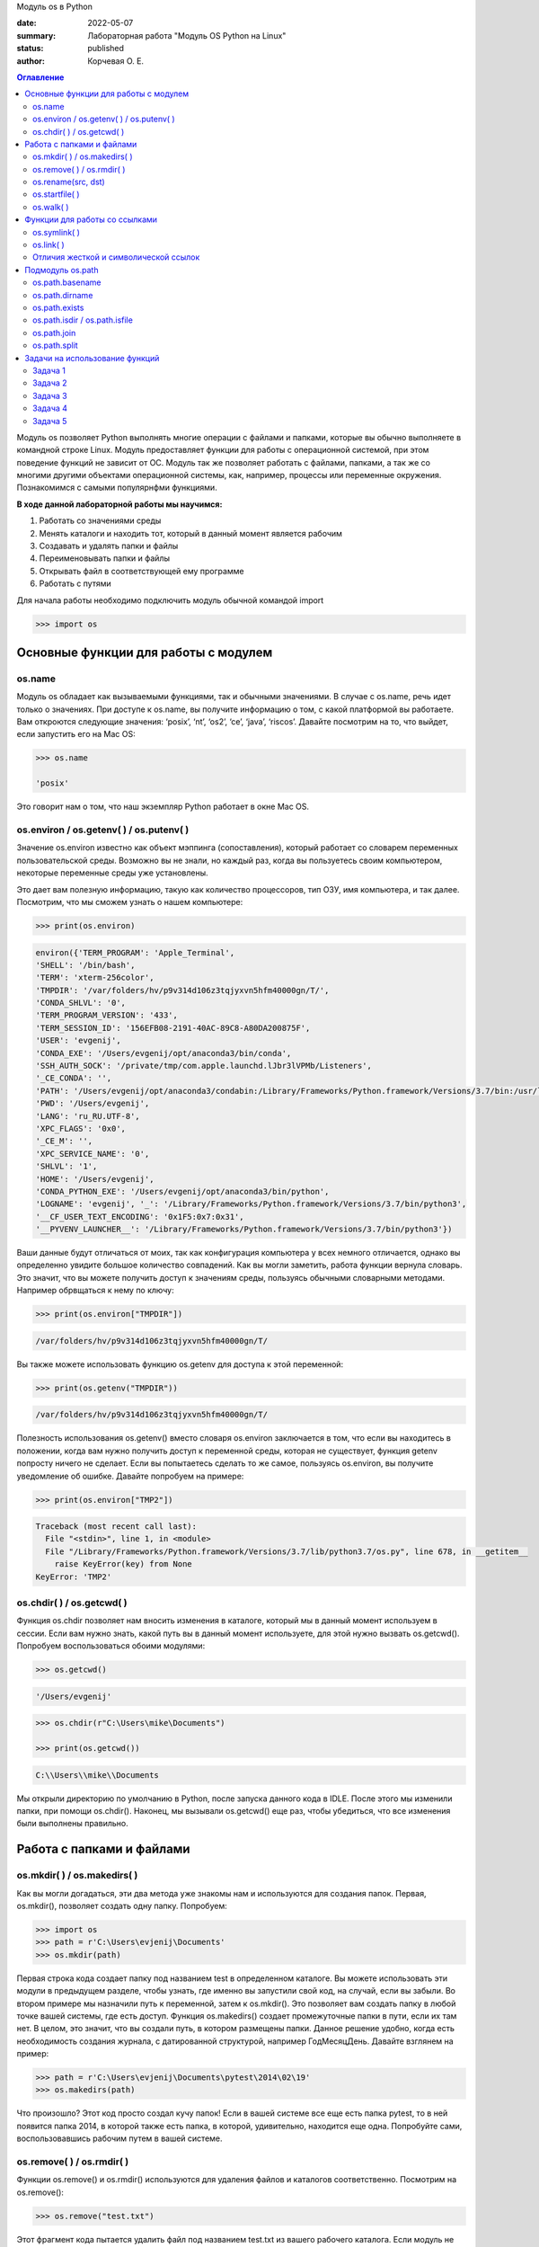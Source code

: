 Модуль os в Python


:date: 2022-05-07
:summary: Лабораторная работа "Модуль OS Python на Linux"
:status: published
:author: Корчевая О. Е. 

.. contents:: Оглавление
   :depth: 2

Модуль os позволяет Python выполнять многие операции с файлами и папками, которые вы обычно выполняете в командной строке Linux. Модуль предоставляет функции для работы с операционной системой, при этом поведение функций не зависит от ОС. Модуль так же позволяет работать с файлами, папками, а так же со многими другими объектами операционной системы, как, например, процессы или переменные окружения. Познакомимся с самыми популярнфми функциями. 

**В ходе данной лабораторной работы мы научимся:**

1.	Работать со значениями среды

2.	Менять каталоги и находить тот, который в данный момент является рабочим

3.	Создавать и удалять папки и файлы

4.	Переименовывать папки и файлы

5.	Открывать файл в соответствующей ему программе

6.	Работать с путями

Для начала работы необходимо подключить модуль обычной командой import

.. code-block:: python

	>>> import os

Основные функции для работы с модулем
##########################################################

os.name
=========================================================

Модуль os обладает как вызываемыми функциями, так и обычными значениями. В случае с os.name, речь идет только о значениях. При доступе к os.name, вы получите информацию о том, с какой платформой вы работаете. Вам откроются следующие значения: ‘posix’, ‘nt’, ‘os2’, ‘ce’, ‘java’, ‘riscos’. Давайте посмотрим на то, что выйдет, если запустить его на Mac OS:

.. code-block:: python

	>>> os.name
	
	'posix'

Это говорит нам о том, что наш экземпляр Python работает в окне Mac OS.

os.environ / os.getenv( ) / os.putenv( )
=========================================================

Значение os.environ известно как объект мэппинга (сопоставления), который работает со словарем переменных пользовательской среды. Возможно вы не знали, но каждый раз, когда вы пользуетесь своим компьютером, некоторые переменные среды уже установлены.


Это дает вам полезную информацию, такую как количество процессоров, тип ОЗУ, имя компьютера, и так далее. Посмотрим, что мы сможем узнать о нашем компьютере:

.. code-block:: python

	>>> print(os.environ)
	
.. code-block:: txt
	
	environ({'TERM_PROGRAM': 'Apple_Terminal', 
	'SHELL': '/bin/bash', 
	'TERM': 'xterm-256color', 
	'TMPDIR': '/var/folders/hv/p9v314d106z3tqjyxvn5hfm40000gn/T/',
	'CONDA_SHLVL': '0', 
	'TERM_PROGRAM_VERSION': '433', 
	'TERM_SESSION_ID': '156EFB08-2191-40AC-89C8-A80DA200875F', 
	'USER': 'evgenij',
	'CONDA_EXE': '/Users/evgenij/opt/anaconda3/bin/conda', 
	'SSH_AUTH_SOCK': '/private/tmp/com.apple.launchd.lJbr3lVPMb/Listeners', 
	'_CE_CONDA': '', 
	'PATH': '/Users/evgenij/opt/anaconda3/condabin:/Library/Frameworks/Python.framework/Versions/3.7/bin:/usr/local/bin:/usr/bin:/bin:/usr/sbin:/sbin:/Library/TeX/texbin', 
	'PWD': '/Users/evgenij', 
	'LANG': 'ru_RU.UTF-8', 
	'XPC_FLAGS': '0x0', 
	'_CE_M': '', 
	'XPC_SERVICE_NAME': '0', 
	'SHLVL': '1', 
	'HOME': '/Users/evgenij',
	'CONDA_PYTHON_EXE': '/Users/evgenij/opt/anaconda3/bin/python',
	'LOGNAME': 'evgenij', '_': '/Library/Frameworks/Python.framework/Versions/3.7/bin/python3',
	'__CF_USER_TEXT_ENCODING': '0x1F5:0x7:0x31', 
	'__PYVENV_LAUNCHER__': '/Library/Frameworks/Python.framework/Versions/3.7/bin/python3'})

Ваши данные будут отличаться от моих, так как конфигурация компьютера у всех немного отличается, однако вы определенно увидите большое количество совпадений. Как вы могли заметить, работа функции вернула словарь. Это значит, что вы можете получить доступ к значениям среды, пользуясь обычными словарными методами. Например обрвщаться к нему по ключу:

.. code-block:: python

	>>> print(os.environ["TMPDIR"]) 
	
.. code-block:: txt
	
	/var/folders/hv/p9v314d106z3tqjyxvn5hfm40000gn/T/

Вы также можете использовать функцию os.getenv для доступа к этой переменной:

.. code-block:: python

	>>> print(os.getenv("TMPDIR")) 
	
.. code-block:: txt
	
	/var/folders/hv/p9v314d106z3tqjyxvn5hfm40000gn/T/

Полезность использования os.getenv() вместо словаря os.environ заключается в том, что если вы находитесь в положении, когда вам нужно получить доступ к переменной среды, которая не существует, функция getenv попросту ничего не сделает. Если вы попытаетесь сделать то же самое, пользуясь os.environ, вы получите уведомление об ошибке. Давайте попробуем на примере:

.. code-block:: python

	>>> print(os.environ["TMP2"])
	
.. code-block:: txt
	
	Traceback (most recent call last):
	  File "<stdin>", line 1, in <module>
	  File "/Library/Frameworks/Python.framework/Versions/3.7/lib/python3.7/os.py", line 678, in __getitem__
	    raise KeyError(key) from None
	KeyError: 'TMP2'
  
  
os.chdir( ) / os.getcwd( )
=========================================================

Функция os.chdir позволяет нам вносить изменения в каталоге, который мы в данный момент используем в сессии. Если вам нужно знать, какой путь вы в данный момент используете, для этой нужно вызвать os.getcwd(). Попробуем воспользоваться обоими модулями:

.. code-block:: python

	>>> os.getcwd()

.. code-block:: txt
	
	'/Users/evgenij'
	
.. code-block:: python	

  >>> os.chdir(r"C:\Users\mike\Documents")
  
  >>> print(os.getcwd())
  
.. code-block:: txt
  
  C:\\Users\\mike\\Documents
  
Мы открыли директорию по умолчанию в Python, после запуска данного кода в IDLE. После этого мы изменили папки, при помощи os.chdir(). Наконец, мы вызывали os.getcwd() еще раз, чтобы убедиться, что все изменения были выполнены правильно.

Работа с папками и файлами 
#####################################

os.mkdir( ) / os.makedirs( )
=========================================================

Как вы могли догадаться, эти два метода уже знакомы нам и используются для создания папок. Первая, os.mkdir(), позволяет создать одну папку. Попробуем:

.. code-block:: python

	>>> import os
	>>> path = r'C:\Users\evjenij\Documents'
	>>> os.mkdir(path)

Первая строка кода создает папку под названием test в определенном каталоге. Вы можете использовать эти модули в предыдущем разделе, чтобы узнать, где именно вы запустили свой код, на случай, если вы забыли. Во втором примере мы назначили путь к переменной, затем к os.mkdir(). Это позволяет вам создать папку в любой точке вашей системы, где есть доступ. Функция os.makedirs() создает промежуточные папки в пути, если их там нет. В целом, это значит, что вы создали путь, в котором размещены папки. Данное решение удобно, когда есть необходимость создания журнала, с датированной структурой, например Год\Месяц\День. Давайте взглянем на пример:

.. code-block:: python

 >>> path = r'C:\Users\evjenij\Documents\pytest\2014\02\19'
 >>> os.makedirs(path)
  
Что произошло? Этот код просто создал кучу папок! Если в вашей системе все еще есть папка pytest, то в ней появится папка 2014, в которой также есть папка, в которой, удивительно, находится еще одна. Попробуйте сами, воспользовавшись рабочим путем в вашей системе.


os.remove( ) / os.rmdir( )
=========================================================

Функции os.remove() и os.rmdir() используются для удаления файлов и каталогов соответственно. Посмотрим на os.remove():

.. code-block:: python

 >>> os.remove("test.txt")
  
Этот фрагмент кода пытается удалить файл под названием test.txt из вашего рабочего каталога. Если модуль не может найти файл, должно появиться уведомление о той или иной ошибке. Ошибка также возникнет, если файл уже используется (другими словами закрыт), или у вас нет разрешения для удаления данного файла. Возможно, вы хотите проверить os.unlink, который выполняет ту же функцию. Термин unlink – привычное для Unix название данной процедуры. Взглянем на пример работы os.rmdir():

.. code-block:: python

  >>> os.rmdir("pytest")
  
Данный код попытается удалить каталог под названием pytest из каталога, используемого в данный момент в работе. В случае, если это удалось, каталог pytest исчезнет. Ошибка может возникнуть, если каталога с таким названием не существует, если у вас нет разрешения на его удаление, или если каталог не пустой. Вам возможно хочется взглянуть на os.removedirs(), который может удалить пустые вложенные каталоги.


os.rename(src, dst)
=========================================================

Функция os.rename( ) применяется тогда, когда нужно переименовать файл или папку. Посмотрим на примере:

.. code-block:: python

  >>> os.rename("test.txt", "pytest.txt")
  
В этом примере, мы указали os.rename на то, что нужно переименовать файл под названием test.txt на pytest.txt. Это произойдет в каталоге, с которым мы в данный момент работаем. Ошибка может возникнуть в том случае, если вы попытаетесь переименовать несуществующий файл, или если у вас нет доступа к данной операции. Также существует функция os.renames, которая меняет название папки или файла соответственно.


os.startfile( )
=========================================================

Метод os.startfile( ) позволяет нам «запустить» файл в привязанной к нему программе. Другими словами, мы можем открыть файл вместе с привязанной к нему программой, как когда вы открываете файл PDF двойным щелчком, и он открывается в программе Adobe Reader. Попробуем:

.. code-block:: python

  >>> os.startfile(r'C:\Users\evjenij\Documents\labels.pdf')
  
В данном примере мы прошли полный путь к модулю os.startfile, который указывает на открытие файла под названием labels.pdf. На моем компьютере данная функция открывает файл PDF в программе Adobe Reader. Попробуйте открыть файлы PDF, MP3 или фотографии на своем компьютере при помощи данного метода, чтобы увидеть как он работает.

os.walk( )
=========================================================

Метод os.walk( ) дает нам возможность для итерации на корневом уровне пути. Это значит, что мы можем назначить путь к этой функции и получить доступ ко всем её подкаталогам и файлам. Используем одну из папок Python, при помощи которой мы можем проверить данную функцию. Мы используем C:\Python3\Tools

.. code-block:: python

  >>> path = r'C:\Python3\Tools'

  >>> for root, dirs, files in os.walk(path):
      	print(root)
      
Результат работы:

.. code-block:: txt

  C:\Python3\Tools
  C:\Python3\Tools\i18n
  C:\Python3\Tools\pynche
  C:\Python3\Tools\pynche\X
  C:\Python3\Tools\Scripts
  C:\Python3\Tools\versioncheck
  C:\Python3\Tools\webchecker
  
  
Функции для работы со ссылками
##########################################

os.symlink( )
=========================================================

Создаёт символическую ссылку на объект.

Синтаксис:

.. code-block:: python

	os.symlink(src, dst, target_is_directory = False, *, dir_fd = None)

Параметры:

**src**: объект, похожий на путь, представляющий путь к файловой системе. Это путь к исходному файлу, для которого будет создана символическая ссылка.

**dst**: объект, похожий на путь, представляющий путь к файловой системе. Это путь к целевому файлу, в котором будет создана символическая ссылка.

**target_is_directory (необязательно)**: значение этого параметра по умолчанию — False. Если указанный целевой путь является каталогом, его значение должно быть True.

**dir_fd (необязательно)**: дескриптор файла, ссылающийся на каталог.

**Возвращаемое значение**: этот метод не возвращает никакого значения.

os.link( )
=========================================================

Метод os.link( ) создает жесткую ссылку, указывающую на src с именем dst . Этот метод очень полезен для создания копии существующего файла

Синтаксис:

.. code-block:: python
	
	os.link(src, dst)

Параметры:

**src**: это путь к исходному файлу, для которого будет создана жесткая ссылка.

**dest**: это путь к целевому файлу, по которому будет создана жесткая ссылка.

**Возвращаемое значение**: этот метод не возвращает никакого значения.

Отличия жесткой и символической ссылок
===========================================

**Сиволические** **ссылки**

Главное ее отличие от жестких ссылок в том, что при удалении целевого файла ссылка останется, но она будет указывать в никуда, поскольку файла на самом деле больше нет.

Особенности:
~~~~~~~~~~~~~~~~~~~~~~~~

#. Могут ссылаться на файлы и каталоги.

#. После удаления, перемещения или переименования файла становятся недействительными.

#. Права доступа и номер inode отличаются от исходного файла.

#. При изменении прав доступа для исходного файла, права на ссылку останутся неизменными.

#. Можно ссылаться на другие разделы диска.

#. Содержат только имя файла, а не его содержимое.

#. Теперь давайте рассмотрим жесткие ссылки.

**Жесткие** **ссылки**

Этот тип ссылок реализован на более низком уровне файловой системы. Файл размещен только в определенном месте жесткого диска. Но на это место могут ссылаться несколько ссылок из файловой системы. Каждая из ссылок - это отдельный файл, но ведут они к одному участку жесткого диска. Файл можно перемещать между каталогами, и все ссылки останутся рабочими, поскольку для них неважно имя. 

Особенности:
~~~~~~~~~~~~~~~~~~~~~~~~

#. Работают только в пределах одной файловой системы.

#. Нельзя ссылаться на каталоги.

#. Имеют ту же информацию inode и набор разрешений что и у исходного файла.

#. Разрешения на ссылку изменяться при изменении разрешений файла.

#. Можно перемещать и переименовывать и даже удалять файл без вреда ссылке.

  

Подмодуль os.path
#######################

Подмодуль os.path модуля os имеет широкий ряд встроенных преимуществ. Ознакомимся со следующими функциями:

•	basename

•	dirname

•	exists

•	isdir and isfile

•	join

•	split


os.path.basename
=========================================================

Функция basename вернет название файла пути. Пример:

.. code-block:: python

	>>> os.path.basename(r'C:\Python3\Tools\pynche\ChipViewer.py')
	
.. code-block:: txt

	ChipViewer.py
  
Это очень полезная функция, особенно в тех случаях, когда нужно использовать имя файла для наименования того или иного связанного с работой файла, например лог-файл. Такая ситуация возникает часто при работе с файлами данных.

os.path.dirname
=========================================================

Функция dirname возвращает только часть каталога пути. Это проще понять, если мы взглянем на пример кода:

.. code-block:: python

  >>> print( os.path.dirname(r'C:\Python3\Tools\pynche\ChipViewer.py') )
  
.. code-block:: txt

  C:\\Python3\\Tools\\pynche
  
В данном примере мы просто возвращаем путь к каталогу. Это также полезно, когда вам нужно сохранить другие файлы рядом с тем, который вы обрабатываете в данный момент. Как и в случае с лог-файлом, упомянутым выше.

os.path.exists
=========================================================

Функция exists говорит нам, существует ли файл, или нет. Все что вам нужно, это указать ему путь. Взглянем на пример:

.. code-block:: python

  >>> os.path.exists(r'C:\Python3\Tools\pynche\ChipViewer.py') 
  
  True

  >>> os.path.exists(r'C:\Python3\Tools\pynche\fake.py') 
  
  False
  
В первом примере, мы указали функции exists настоящий путь, на что она указывает как True. Это говорит о том, что данный путь существует. Во втором примере, мы указали неправильный путь, от чего функция указывает нам на это сообщением False.

os.path.isdir / os.path.isfile
=========================================================

Методы isdir и isfile тесно связаны с методом exists, так как они также тестируют присутствие или отсутствие файлов или папок на тех или иных путях. Однако, isdir проверяет только пути к папкам, а isfile, соответственно, к файлам. Если вам нужно проверить путь, и не важно, папка это или файл, проще будет воспользоваться методом exists. В любом случае, взглянем на пару примеров:

.. code-block:: python

  >>> os.path.isfile(r'C:\Python3\Tools\pynche\ChipViewer.py') 
  
  True

  >>> os.path.isdir(r'C:\Python3\Tools\pynche\ChipViewer.py') 
  
  False

  >>> os.path.isdir(r'C:\Python3\Tools\pynche') 
  
  True

  >>> os.path.isfile(r'C:\Python3\Tools\pynche') 
  
  False
  
Уделите особое внимание данным примерам. В первом мы указали путь к файлу и проверили, является ли этот путь в действительности файлом. Затем, во втором примере, мы проделали то же самое, но в контексте папки. Вы можете лично ознакомиться с результатами. После этих двух примеров, мы немного изменили условия, указав путь к папке для обеих функций. Эти примеры наглядно демонстрируют то, как эти функции работают.

os.path.join
=========================================================

Метод join позволяет вам совместить несколько путей при помощи присвоенного разделителя. К примеру, в Windows, в роли разделителя выступает бэкслэш (косая черта, указывающая назад), однако в Linux функция разделителя присвоена косой черте, указывающей вперед (forward slash). Как это работает:

.. code-block:: python

 >>>  print( os.path.join(r'C:\Python3\Tools\pynche', 'ChipViewer.py') )
 
.. code-block:: txt
 
 C:\\Python3\\Tools\\pynche\\ChipViewer.py
  
В данном примере мы совместили путь каталога и файла вместе, для получения рабочего пути. Обратите внимание на то, что метод join не указывает на то, какой результат в итоге вышел.

os.path.split
=========================================================

Метод split разъединяет путь на кортеж, который содержит и файл и каталог. Взглянем на пример:

.. code-block:: python

   >>> print( os.path.split(r'C:\Python3\Tools\pynche\ChipViewer.py') )
  
.. code-block:: txt
 
  'C:\\Python3\\Tools\\pynche', 'ChipViewer.py'
  
В данном примере показано, что происходит, когда мы указываем путь к файлу. Теперь взглянем на то, что происходит, если в конце пути нет названия файла:

.. code-block:: python

   >>>  print( os.path.split(r'C:\Python3\Tools\pynche') )

.. code-block:: txt

  ‘C:\Python3\Tools’, ‘pynche’
  
Как видите, данная функция берет путь и разъединяет его таким образом, что подпапка стала вторым элементом кортежа с остальной частью пути в первом элементе. Напоследок, взглянем на бытовой случай использования split:

.. code-block:: python

  >>>  dirname, fname = os.path.split(r'C:\Python3\Tools\pynche\ChipViewer.py')
  >>>   print(dirname)
  
.. code-block:: txt

  C:\\Python3\\Tools\\pynche

.. code-block:: python

   >>>  print(fname)
   
.. code-block:: txt
  
  ChipViewer.py
  
В данном примере указано, как сделать множественное назначение. Когда вы разъединяете путь, он становится кортежем, состоящим из двух частей. После того, как мы опробовали две переменные с левой части, первый элемент кортежа назначен к первой переменной, а второй элемент к второй переменной соответственно.

-----------------------------------------------------------------------------------------------------------------------------

Задачи на использование функций
###############################################

Задача 1
=========================================================

Напишите программу, которая выводит 'Hello, $USER!', где $USER - имя пользователя. Пользоваться print() запрещено.

Задача 2
=========================================================

Напишите программу, которая выводит дерево файлов по заданному пути. В ней должны быть:

а) фильтр по названиям

б) вывод типа файла: является ли файл символической ссылкой или является обычным файлом

Задача 3
=========================================================
Напишите программу, которая создаст журнала (отдельную папку), с датированной структурой, например Год\Месяц\День, в которой будут 2021, 2022 года и летние месяцы каждого года. Создайте жесткую ссылку в папке 2022 года на август месяц 2021 года и символическую ссылку на июнь и июль 2021 года. Удалите папку с 2021 годом и опишите как будут вести себя ссылки. Что будет если не удалять папку, а перенести ее в другое место из основного журнал? Какие ссылки в этом случае бкдкт рабочими?

Задача 4
=========================================================

Петя только начал изучать программирование и пока не научился пользоваться командой git clone, поэтому скачал несколько репозиториев с Github в .zip формате. Но вот незадача: файлы программ не являются исполняемыми. Есть несколько .zip архивов, в них содержатся файлы необходимых проектов на языке Python. Напишите программу, которая разархивирует проекты в отдельные папки с тем же названием проектов и сделает все Python файлы исполняемыми.

Задача 5
=========================================================

Напишите программу, которая проверяет, есть ли в переменных окружения заданный путь. Если переменная есть, вывести название переменной, если ее нет - создать с именем 'OS_PRACTICE

